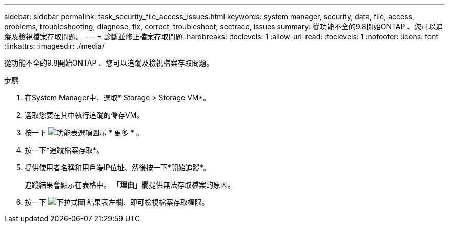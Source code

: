 ---
sidebar: sidebar 
permalink: task_security_file_access_issues.html 
keywords: system manager, security, data, file, access, problems, troubleshooting, diagnose, fix, correct, troubleshoot, sectrace, issues 
summary: 從功能不全的9.8開始ONTAP 、您可以追蹤及檢視檔案存取問題。 
---
= 診斷並修正檔案存取問題
:hardbreaks:
:toclevels: 1
:allow-uri-read: 
:toclevels: 1
:nofooter: 
:icons: font
:linkattrs: 
:imagesdir: ./media/


[role="lead"]
從功能不全的9.8開始ONTAP 、您可以追蹤及檢視檔案存取問題。

.步驟
. 在System Manager中、選取* Storage > Storage VM*。
. 選取您要在其中執行追蹤的儲存VM。
. 按一下 image:icon_kabob.gif["功能表選項圖示"] * 更多 * 。
. 按一下*追蹤檔案存取*。
. 提供使用者名稱和用戶端IP位址、然後按一下*開始追蹤*。
+
追蹤結果會顯示在表格中。  「*理由*」欄提供無法存取檔案的原因。

. 按一下 image:icon_dropdown_arrow.gif["下拉式圖"] 結果表左欄、即可檢視檔案存取權限。

